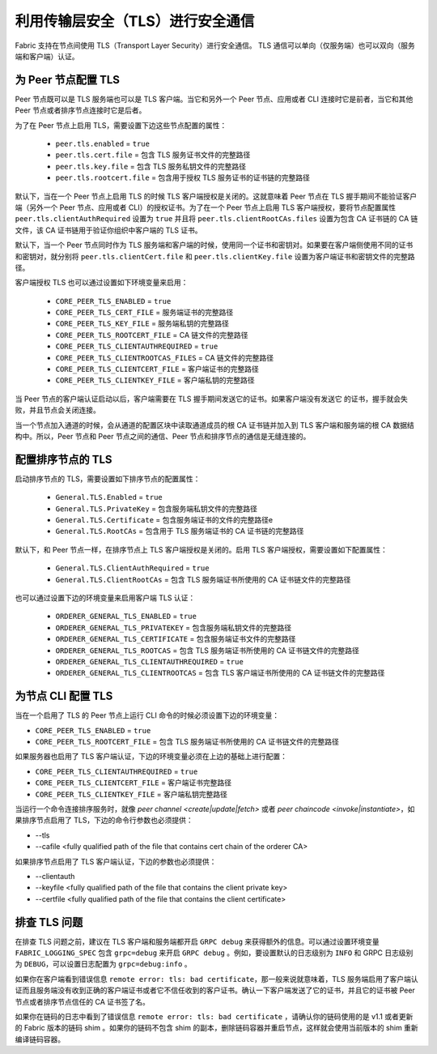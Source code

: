 利用传输层安全（TLS）进行安全通信
==========================================================

Fabric 支持在节点间使用 TLS（Transport Layer Security）进行安全通信。 TLS 通信可以单向（仅服务端）也可以双向（服务端和客户端）认证。

为 Peer 节点配置 TLS
-------------------------------

Peer 节点既可以是 TLS 服务端也可以是 TLS 客户端。当它和另外一个 Peer 节点、应用或者 CLI 连接时它是前者，当它和其他 Peer 节点或者排序节点连接时它是后者。

为了在 Peer 节点上启用 TLS，需要设置下边这些节点配置的属性：

 * ``peer.tls.enabled`` = ``true``
 * ``peer.tls.cert.file`` = 包含 TLS 服务证书文件的完整路径
 * ``peer.tls.key.file`` = 包含 TLS 服务私钥文件的完整路径
 * ``peer.tls.rootcert.file`` = 包含用于授权 TLS 服务证书的证书链的完整路径

默认下，当在一个 Peer 节点上启用 TLS 的时候 TLS 客户端授权是关闭的。这就意味着 Peer 节点在 TLS 握手期间不能验证客户端（另外一个 Peer 节点、应用或者 CLI）的授权证书。为了在一个 Peer 节点上启用 TLS 客户端授权，要将节点配置属性 ``peer.tls.clientAuthRequired`` 设置为 ``true`` 并且将 ``peer.tls.clientRootCAs.files`` 设置为包含 CA 证书链的 CA 链文件，该 CA 证书链用于验证你组织中客户端的 TLS 证书。

默认下，当一个 Peer 节点同时作为 TLS 服务端和客户端的时候，使用同一个证书和密钥对。如果要在客户端侧使用不同的证书和密钥对，就分别将 ``peer.tls.clientCert.file`` 和 ``peer.tls.clientKey.file`` 设置为客户端证书和密钥文件的完整路径。    

客户端授权 TLS 也可以通过设置如下环境变量来启用：

 * ``CORE_PEER_TLS_ENABLED`` = ``true``
 * ``CORE_PEER_TLS_CERT_FILE`` = 服务端证书的完整路径
 * ``CORE_PEER_TLS_KEY_FILE`` = 服务端私钥的完整路径
 * ``CORE_PEER_TLS_ROOTCERT_FILE`` = CA 链文件的完整路径
 * ``CORE_PEER_TLS_CLIENTAUTHREQUIRED`` = ``true``
 * ``CORE_PEER_TLS_CLIENTROOTCAS_FILES`` = CA 链文件的完整路径
 * ``CORE_PEER_TLS_CLIENTCERT_FILE`` = 客户端证书的完整路径
 * ``CORE_PEER_TLS_CLIENTKEY_FILE`` = 客户端私钥的完整路径

当 Peer 节点的客户端认证启动以后，客户端需要在 TLS 握手期间发送它的证书。如果客户端没有发送它
的证书，握手就会失败，并且节点会关闭连接。

当一个节点加入通道的时候，会从通道的配置区块中读取通道成员的根 CA 证书链并加入到 TLS 客户端和服务端的根 CA 数据结构中。所以，Peer 节点和 Peer 节点之间的通信、Peer 节点和排序节点的通信是无缝连接的。

配置排序节点的 TLS
---------------------------------

启动排序节点的 TLS，需要设置如下排序节点的配置属性：

 * ``General.TLS.Enabled`` = ``true``
 * ``General.TLS.PrivateKey`` = 包含服务端私钥文件的完整路径 
 * ``General.TLS.Certificate`` = 包含服务端证书的文件的完整路径e
 * ``General.TLS.RootCAs`` = 包含用于 TLS 服务端证书的 CA 证书链的完整路径

默认下，和 Peer 节点一样，在排序节点上 TLS 客户端授权是关闭的。启用 TLS 客户端授权，需要设置如下配置属性：

 * ``General.TLS.ClientAuthRequired`` = ``true``
 * ``General.TLS.ClientRootCAs`` = 包含 TLS 服务端证书所使用的 CA 证书链文件的完整路径

也可以通过设置下边的环境变量来启用客户端 TLS 认证：

 * ``ORDERER_GENERAL_TLS_ENABLED`` = ``true``
 * ``ORDERER_GENERAL_TLS_PRIVATEKEY`` = 包含服务端私钥文件的完整路径
 * ``ORDERER_GENERAL_TLS_CERTIFICATE`` = 包含服务端证书文件的完整路径
 * ``ORDERER_GENERAL_TLS_ROOTCAS`` = 包含 TLS 服务端证书所使用的 CA 证书链文件的完整路径
 * ``ORDERER_GENERAL_TLS_CLIENTAUTHREQUIRED`` = ``true``
 * ``ORDERER_GENERAL_TLS_CLIENTROOTCAS`` = 包含 TLS 客户端证书所使用的 CA 证书链文件的完整路径


为节点 CLI 配置 TLS
--------------------------------

当在一个启用了 TLS 的 Peer 节点上运行 CLI 命令的时候必须设置下边的环境变量：

* ``CORE_PEER_TLS_ENABLED`` = ``true``
* ``CORE_PEER_TLS_ROOTCERT_FILE`` = 包含 TLS 服务端证书所使用的 CA 证书链文件的完整路径

如果服务器也启用了 TLS 客户端认证，下边的环境变量必须在上边的基础上进行配置：

* ``CORE_PEER_TLS_CLIENTAUTHREQUIRED`` = ``true``
* ``CORE_PEER_TLS_CLIENTCERT_FILE`` = 客户端证书完整路径 
* ``CORE_PEER_TLS_CLIENTKEY_FILE`` = 客户端私钥完整路径

当运行一个命令连接排序服务时，就像 `peer channel <create|update|fetch>` 或者 `peer chaincode <invoke|instantiate>`，如果排序节点启用了 TLS，下边的命令行参数也必须提供：

* --tls
* --cafile <fully qualified path of the file that contains cert chain of the orderer CA>

如果排序节点启用了 TLS 客户端认证，下边的参数也必须提供：

* --clientauth
* --keyfile <fully qualified path of the file that contains the client private key>
* --certfile <fully qualified path of the file that contains the client certificate>

排查 TLS 问题
--------------------

在排查 TLS 问题之前，建议在 TLS 客户端和服务端都开启 ``GRPC debug`` 来获得额外的信息。可以通过设置环境变量 ``FABRIC_LOGGING_SPEC`` 包含 ``grpc=debug`` 来开启 ``GRPC debug`` 。例如，要设置默认的日志级别为 ``INFO`` 和 GRPC 日志级别为 ``DEBUG``，可以设置日志配置为 ``grpc=debug:info`` 。

如果你在客户端看到错误信息 ``remote error: tls: bad certificate``，那一般来说就意味着，TLS 服务端启用了客户端认证而且服务端没有收到正确的客户端证书或者它不信任收到的客户证书。确认一下客户端发送了它的证书，并且它的证书被 Peer 节点或者排序节点信任的 CA 证书签了名。

如果你在链码的日志中看到了错误信息 ``remote error: tls: bad certificate`` ，请确认你的链码使用的是 v1.1 或者更新的 Fabric 版本的链码 shim 。如果你的链码不包含 shim 的副本，删除链码容器并重启节点，这样就会使用当前版本的 shim 重新编译链码容器。

.. Licensed under Creative Commons Attribution 4.0 International License
   https://creativecommons.org/licenses/by/4.0/
